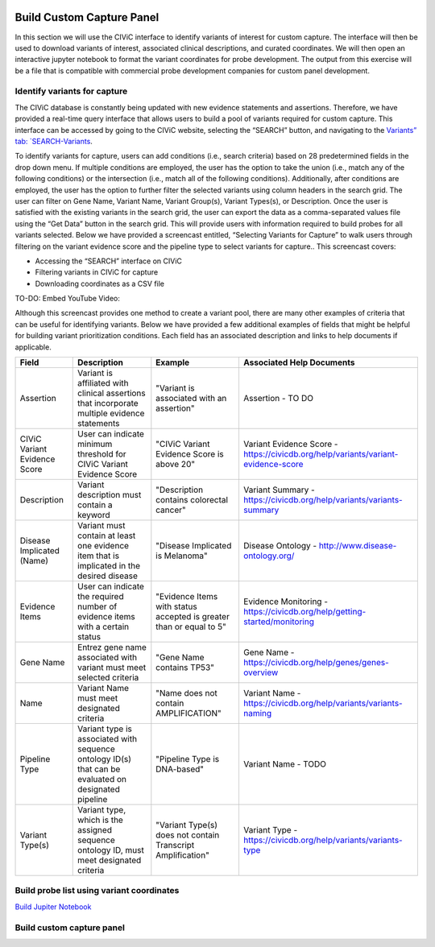 .. image:: Build.png

==========================
Build Custom Capture Panel
==========================

In this section we will use the CIViC interface to identify variants of interest for custom capture. The interface will then be used to download variants of interest, associated clinical descriptions, and curated coordinates. We will then open an interactive jupyter notebook to format the variant coordinates for probe development. The output from this exercise will be a file that is compatible with commercial probe development companies for custom panel development.


------------------------------
Identify variants for capture
------------------------------

The CIViC database is constantly being updated with new evidence statements and assertions. Therefore, we have provided a real-time query interface that allows users to build a pool of variants required for custom capture. This interface can be accessed by going to the CIViC website, selecting the “SEARCH” button, and navigating to the `Variants” tab: `SEARCH-Variants <https://civicdb.org/search/variants/>`_.

To identify variants for capture, users can add conditions (i.e., search criteria) based on 28 predetermined fields in the drop down menu. If multiple conditions are employed, the user has the option to take the union (i.e., match any of the following conditions) or the intersection (i.e., match all of the following conditions). Additionally, after conditions are employed, the user has the option to further filter the selected variants using column headers in the search grid. The user can filter on Gene Name, Variant Name, Variant Group(s), Variant Types(s), or Description. Once the user is satisfied with the existing variants in the search grid, the user can export the data as a comma-separated values file using the “Get Data” button in the search grid. This will provide users with information required to build probes for all variants selected. Below we have provided a screencast entitled, “Selecting Variants for Capture” to walk users through filtering on the variant evidence score and the pipeline type to select variants for capture.. This screencast covers:

- Accessing the “SEARCH” interface on CIViC
- Filtering variants in CIViC for capture
- Downloading coordinates as a CSV file

TO-DO: Embed YouTube Video: 

Although this screencast provides one method to create a variant pool, there are many other examples of criteria that can be useful for identifying variants. Below we have provided a few additional examples of fields that might be helpful for building variant prioritization conditions. Each field has an associated description and links to help documents if applicable.

+-----------------------------+---------------------------------------------------------------------------------------------------------------------------+---------------------------------------------------------------------+----------------------------------------------------------------------------------------+
|Field                        |   Description                                                                                                             |  Example                                                            |  Associated Help Documents                                                             |
+=============================+===========================================================================================================================+=====================================================================+========================================================================================+
|Assertion                    | Variant is affiliated with clinical assertions that incorporate multiple evidence statements                              | "Variant is associated with an assertion"                           |  Assertion - TO DO                                                                     |
+-----------------------------+---------------------------------------------------------------------------------------------------------------------------+---------------------------------------------------------------------+----------------------------------------------------------------------------------------+
|CIViC Variant Evidence Score | User can indicate minimum threshold for CIViC Variant Evidence Score                                                      | "CIViC Variant Evidence Score is above 20"                          |  Variant Evidence Score - https://civicdb.org/help/variants/variant-evidence-score     |
+-----------------------------+---------------------------------------------------------------------------------------------------------------------------+---------------------------------------------------------------------+----------------------------------------------------------------------------------------+
|Description                  | Variant description must contain a keyword                                                                                | "Description contains colorectal cancer"                            |  Variant Summary - https://civicdb.org/help/variants/variants-summary                  |
+-----------------------------+---------------------------------------------------------------------------------------------------------------------------+---------------------------------------------------------------------+----------------------------------------------------------------------------------------+
|Disease Implicated (Name)    | Variant must contain at least one evidence item that is implicated in the desired disease                                 | "Disease Implicated is Melanoma"                                    |  Disease Ontology - http://www.disease-ontology.org/                                   |
+-------------+---------------+---------------------------------------------------------------------------------------------------------------------------+---------------------------------------------------------------------+----------------------------------------------------------------------------------------+
|Evidence Items               | User can indicate the required number of evidence items with a certain status                                             | "Evidence Items with status accepted is greater than or equal to 5" |  Evidence Monitoring - https://civicdb.org/help/getting-started/monitoring             |
+-----------------------------+---------------------------------------------------------------------------------------------------------------------------+---------------------------------------------------------------------+----------------------------------------------------------------------------------------+
|Gene Name                    | Entrez gene name associated with variant must meet selected criteria                                                      | "Gene Name contains TP53"                                           |  Gene Name - https://civicdb.org/help/genes/genes-overview                             |
+-----------------------------+---------------------------------------------------------------------------------------------------------------------------+---------------------------------------------------------------------+----------------------------------------------------------------------------------------+
|Name                         | Variant Name must meet designated criteria                                                                                | "Name does not contain AMPLIFICATION"                               |  Variant Name - https://civicdb.org/help/variants/variants-naming                      |
+-----------------------------+---------------------------------------------------------------------------------------------------------------------------+---------------------------------------------------------------------+----------------------------------------------------------------------------------------+
|Pipeline Type                | Variant type is associated with sequence ontology ID(s) that can be evaluated on designated pipeline                      | "Pipeline Type is DNA-based"                                        |  Variant Name - TODO                                                                   |
+-----------------------------+---------------------------------------------------------------------------------------------------------------------------+---------------------------------------------------------------------+----------------------------------------------------------------------------------------+
|Variant Type(s)              | Variant type, which is the assigned sequence ontology ID, must meet designated criteria                                   | "Variant Type(s) does not contain Transcript Amplification"         |  Variant Type - https://civicdb.org/help/variants/variants-type                        |
+-----------------------------+---------------------------------------------------------------------------------------------------------------------------+---------------------------------------------------------------------+----------------------------------------------------------------------------------------+

-------------------------------------------
Build probe list using variant coordinates
-------------------------------------------

`Build Jupiter Notebook <https://mybinder.org/v2/gh/griffithlab/civic-panel/master?filepath=%2Fdocs%2Fbinder_interactive>`_


---------------------------
Build custom capture panel
---------------------------
